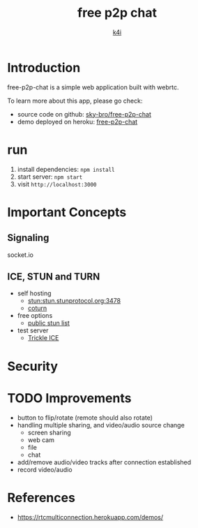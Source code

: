 #+TITLE: free p2p chat
#+AUTHOR: [[https://k4i.top/][k4i]]

* Introduction

free-p2p-chat is a simple web application built with webrtc.

To learn more about this app, please go check:

+ source code on github: [[https://github.com/sky-bro/free-p2p-chat][sky-bro/free-p2p-chat]]
+ demo deployed on heroku: [[https://free-p2p-chat.herokuapp.com/][free-p2p-chat]]

* run

1. install dependencies: ~npm install~
2. start server: ~npm start~
3. visit ~http://localhost:3000~

* Important Concepts

** Signaling

socket.io

** ICE, STUN and TURN

+ self hosting
  + stun:stun.stunprotocol.org:3478
  + [[https://github.com/coturn/coturn][coturn]]
+ free options
  + [[https://gist.github.com/mondain/b0ec1cf5f60ae726202e][public stun list]]
+ test server
  + [[https://webrtc.github.io/samples/src/content/peerconnection/trickle-ice/][Trickle ICE]]

* Security

* TODO Improvements

+ button to flip/rotate (remote should also rotate)
+ handling multiple sharing, and video/audio source change
  + screen sharing
  + web cam
  + file
  + chat
+ add/remove audio/video tracks after connection established
+ record video/audio

* References

+ https://rtcmulticonnection.herokuapp.com/demos/
